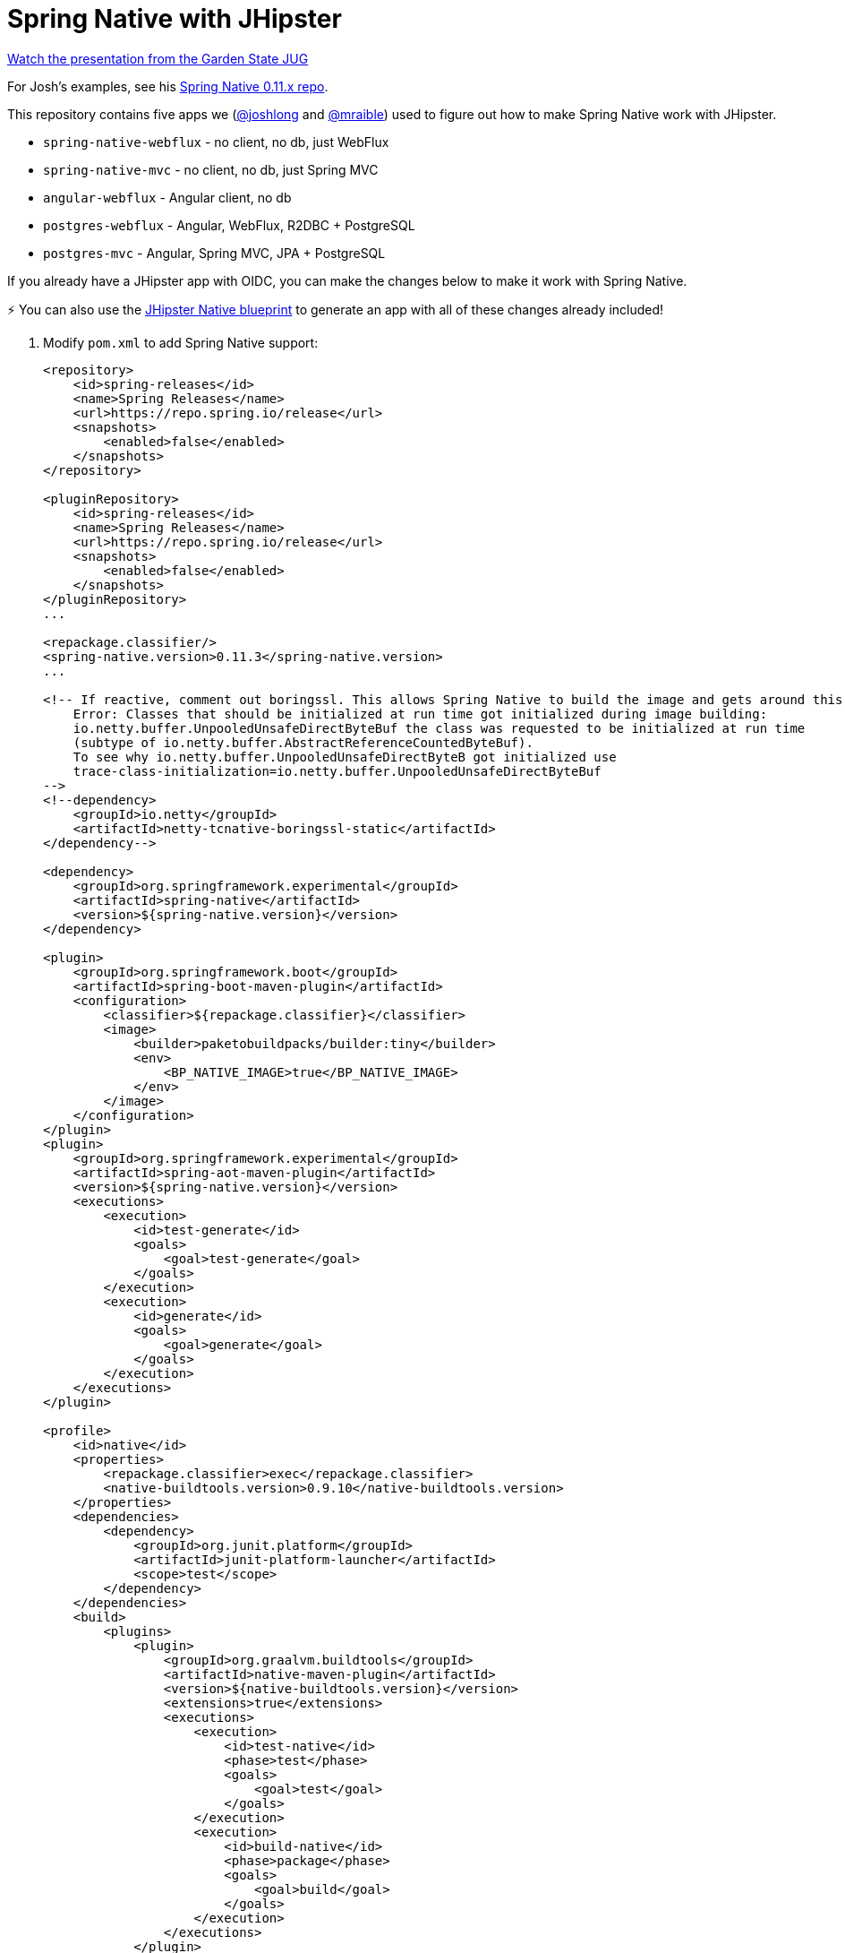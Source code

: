 = Spring Native with JHipster

https://www.youtube.com/watch?v=f0yrxKRU-ME[Watch the presentation from the Garden State JUG]

For Josh's examples, see his https://github.com/spring-tips/spring-native-011x[Spring Native 0.11.x repo].

This repository contains five apps we (https://github.com/joshlong[@joshlong] and https://github.com/mraible[@mraible]) used to figure out how to make Spring Native work with JHipster.

- `spring-native-webflux` - no client, no db, just WebFlux
- `spring-native-mvc` - no client, no db, just Spring MVC
- `angular-webflux` - Angular client, no db
- `postgres-webflux` - Angular, WebFlux, R2DBC + PostgreSQL
- `postgres-mvc` - Angular, Spring MVC, JPA + PostgreSQL

If you already have a JHipster app with OIDC, you can make the changes below to make it work with Spring Native.

====
⚡️ You can also use the https://github.com/jhipster/generator-jhipster-native[JHipster Native blueprint] to generate an app with all of these changes already included!
====

. Modify `pom.xml` to add Spring Native support:
+
[source,xml]
----
<repository>
    <id>spring-releases</id>
    <name>Spring Releases</name>
    <url>https://repo.spring.io/release</url>
    <snapshots>
        <enabled>false</enabled>
    </snapshots>
</repository>

<pluginRepository>
    <id>spring-releases</id>
    <name>Spring Releases</name>
    <url>https://repo.spring.io/release</url>
    <snapshots>
        <enabled>false</enabled>
    </snapshots>
</pluginRepository>
...

<repackage.classifier/>
<spring-native.version>0.11.3</spring-native.version>
...

<!-- If reactive, comment out boringssl. This allows Spring Native to build the image and gets around this error:
    Error: Classes that should be initialized at run time got initialized during image building:
    io.netty.buffer.UnpooledUnsafeDirectByteBuf the class was requested to be initialized at run time
    (subtype of io.netty.buffer.AbstractReferenceCountedByteBuf).
    To see why io.netty.buffer.UnpooledUnsafeDirectByteB got initialized use
    trace-class-initialization=io.netty.buffer.UnpooledUnsafeDirectByteBuf
-->
<!--dependency>
    <groupId>io.netty</groupId>
    <artifactId>netty-tcnative-boringssl-static</artifactId>
</dependency-->

<dependency>
    <groupId>org.springframework.experimental</groupId>
    <artifactId>spring-native</artifactId>
    <version>${spring-native.version}</version>
</dependency>

<plugin>
    <groupId>org.springframework.boot</groupId>
    <artifactId>spring-boot-maven-plugin</artifactId>
    <configuration>
        <classifier>${repackage.classifier}</classifier>
        <image>
            <builder>paketobuildpacks/builder:tiny</builder>
            <env>
                <BP_NATIVE_IMAGE>true</BP_NATIVE_IMAGE>
            </env>
        </image>
    </configuration>
</plugin>
<plugin>
    <groupId>org.springframework.experimental</groupId>
    <artifactId>spring-aot-maven-plugin</artifactId>
    <version>${spring-native.version}</version>
    <executions>
        <execution>
            <id>test-generate</id>
            <goals>
                <goal>test-generate</goal>
            </goals>
        </execution>
        <execution>
            <id>generate</id>
            <goals>
                <goal>generate</goal>
            </goals>
        </execution>
    </executions>
</plugin>

<profile>
    <id>native</id>
    <properties>
        <repackage.classifier>exec</repackage.classifier>
        <native-buildtools.version>0.9.10</native-buildtools.version>
    </properties>
    <dependencies>
        <dependency>
            <groupId>org.junit.platform</groupId>
            <artifactId>junit-platform-launcher</artifactId>
            <scope>test</scope>
        </dependency>
    </dependencies>
    <build>
        <plugins>
            <plugin>
                <groupId>org.graalvm.buildtools</groupId>
                <artifactId>native-maven-plugin</artifactId>
                <version>${native-buildtools.version}</version>
                <extensions>true</extensions>
                <executions>
                    <execution>
                        <id>test-native</id>
                        <phase>test</phase>
                        <goals>
                            <goal>test</goal>
                        </goals>
                    </execution>
                    <execution>
                        <id>build-native</id>
                        <phase>package</phase>
                        <goals>
                            <goal>build</goal>
                        </goals>
                    </execution>
                </executions>
            </plugin>
        </plugins>
    </build>
</profile>
----

. Delete `src/main/resources/logback-spring.xml` and tone down logging. Remove `src/test/resources/logback.xml` too.
+
[source,yaml]
----
logging:
  level:
    root: ERROR
    io.netty: ERROR
    liquibase: ERROR
    org.hibernate: ERROR
    org.springframework: ERROR
    com.zaxxer.hikari: ERROR
    org.apache.catalina: ERROR
    org.apache.tomcat: ERROR
    tech.jhipster.config: ERROR
    jdk.event.security: ERROR
    java.net: ERROR
    sun.net.www: ERROR
----

. There's an issue when using Spring WebFlux if you don't use `-DskipTests` when running `./mvnw package -Pnative`:
+
----
[ERROR] Failed to execute goal org.springframework.experimental:spring-aot-maven-plugin:0.11.2:test-generate (test-generate) on project jhipster:
Build failed during Spring AOT test code generation: Unable to execute mojo:
Unable to parse configuration of mojo org.apache.maven.plugins:maven-compiler-plugin:3.9.0:testCompile for parameter compilePath:
Cannot find 'compilePath' in class org.apache.maven.plugin.compiler.TestCompilerMojo -> [Help 1]
[ERROR]
----
+
The error seems to be better when using Spring MVC:
+
----
Caused by: java.lang.IllegalStateException: @MockBean is not supported yet by Spring AOT
and has been detected on type org.springframework.web.client.RestTemplate
----

. If using Spring MVC, swap Undertow dependencies for Tomcat (in `pom.xml`) and modify `WebConfigurer` to comment out `setLocationForStaticAssets(server)`.

. Update main `App.java` to add hints for Micrometer:
+
[source,java]
----
import org.springframework.nativex.hint.TypeHint;

@TypeHint(
    types = {
        org.HdrHistogram.Histogram.class,
        org.HdrHistogram.ConcurrentHistogram.class
    })
----

. Add springdocs native dependency:
+
[source,xml]
----
<dependency>
    <groupId>org.springdoc</groupId>
    <artifactId>springdoc-openapi-native</artifactId>
    <version>1.6.6</version>
</dependency>
----

. Liquibase is https://github.com/spring-projects-experimental/spring-native/issues/620[not supported yet], but you can make it work by adding files from https://github.com/liquibase/liquibase/pull/2005[this pull request] to your `src/main/resources/META-INF/native-image/liquibase` directory.

. Add type hints for Liquibase and related classes.
+
[source,java]
----
@TypeHint(
    types = {
        ...
        liquibase.configuration.LiquibaseConfiguration.class,
        com.zaxxer.hikari.HikariDataSource.class,
        liquibase.change.core.LoadDataColumnConfig.class,
        tech.jhipster.domain.util.FixedPostgreSQL10Dialect.class,
        org.hibernate.type.TextType.class,
    })
----

. If you're using JPA, add a type hint for `java.util.HashSet.class` and turn off loading of SQL in `application.yml` so Liquibase works:
+
[source,yaml]
----
spring:
  ...
  sql:
    init:
      mode: never
----
+
Without this change, the following error happens:
+
----
org.springframework.beans.factory.BeanCreationException: Error creating bean with name 'dataSourceScriptDatabaseInitializer':
Circular depends-on relationship between 'dataSourceScriptDatabaseInitializer' and 'liquibase'
----

. If you're using Spring WebFlux with R2DBC, you'll need to add `@Component` to your Impl classes and add `SimpleR2dbcRepository` to your type hints and `com.zaxxer.hikari.util.ConcurrentBag$IConcurrentBagEntry[]` as a typeName for Liquibase.
+
----
@TypeHint(types = {
    ...
    org.springframework.data.r2dbc.repository.support.SimpleR2dbcRepository.class
}, typeNames = "com.zaxxer.hikari.util.ConcurrentBag$IConcurrentBagEntry[]")
----

. If Spring MVC, add names to any `@RequestParam` and `@PathVariable` annotations.
+
[source,java]
----
@RequestParam(name = "eagerload", required = false, defaultValue = "false") boolean eagerload
@PathVariable("id") Long id
----

. For logout to work, update `LogoutResource` to remove `(expression = "idToken")`, inject the `OidcUser` instead, and get the token from there:
+
[source,java]
----
public ResponseEntity<?> logout(HttpServletRequest request, @AuthenticationPrincipal OidcUser oidcUser) {
    ...
    OidcIdToken idToken = oidcUser.getIdToken();
----

. Caching is https://github.com/spring-projects-experimental/spring-native/issues/465[not supported yet]. The only workaround I've found so far is to re-generate your app with `"cacheProvider": "no"` in your `.yo-rc.json`.

. Build with  `./mvnw package -Pnative,prod -DskipTests`

== Known Issues

- `-DskipTests` is needed for both Spring MVC and WebFlux. This seems to be caused by Mockito.
- Several of JHipster's Administration features don't work: metrics, logs, and configuration.
- Metrics: `UnsupportedFeatureError: ThreadMXBean methods`
- Logs: `/management/loggers` returns HTML instead of JSON
- Configuration error:
+
----
org.springframework.http.converter.HttpMessageNotWritableException: No converter for [class org.springframework.boot.actuate.context.properties.ConfigurationPropertiesReportEndpoint$ApplicationConfigurationProperties] with preset Content-Type 'null'
----
- H2 doesn't work if you build with the `dev` profile:
+
----
java.lang.IllegalStateException: Failed to process lifecycle methods on bean definition with name 'h2TCPServer'
----
+
I tried adding the following to the `@TypeHint` in the main class, but it doesn't work.
+
[source,java]
----
typeNames = {"org.h2.tools.Server", "org.h2.server.web.WebServlet"}
----
+
This class is not on the classpath by default. Maybe that has something to do with it?
